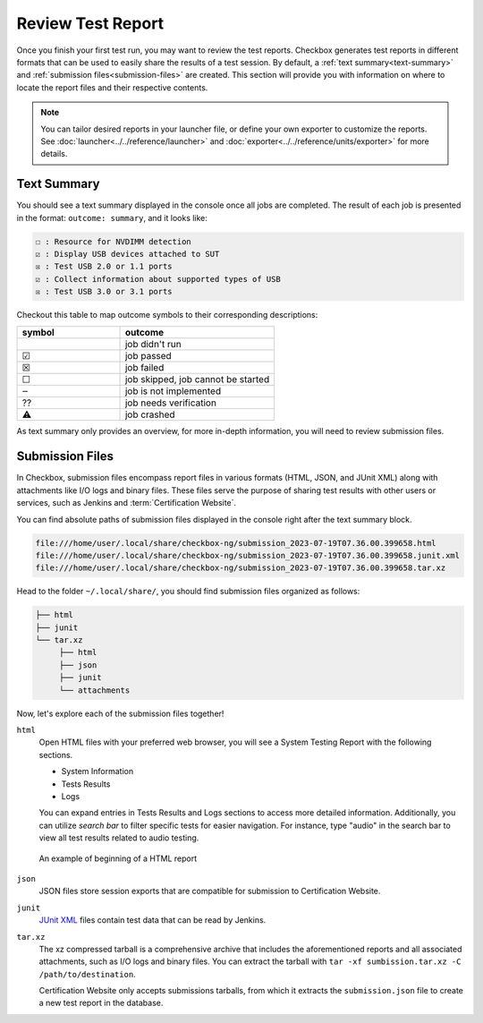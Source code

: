 .. _test-report:

==================
Review Test Report 
==================

Once you finish your first test run, you may want to review the test reports. 
Checkbox generates test reports in different formats that can be used to 
easily share the results of a test session. By default, a :ref:`text summary<text-summary>` 
and :ref:`submission files<submission-files>` are created. This section will 
provide you with information on where to locate the report files and their 
respective contents.

.. note::

    You can tailor desired reports in your launcher file, or define your own 
    exporter to customize the reports. See :doc:`launcher<../../reference/launcher>` 
    and :doc:`exporter<../../reference/units/exporter>` for more details.

.. _text-summary:

Text Summary
============

You should see a text summary displayed in the console once all jobs are 
completed. The result of each job is presented in the format: ``outcome: 
summary``, and it looks like:

.. code-block:: none

     ☐ : Resource for NVDIMM detection
     ☑ : Display USB devices attached to SUT
     ☒ : Test USB 2.0 or 1.1 ports
     ☑ : Collect information about supported types of USB
     ☒ : Test USB 3.0 or 3.1 ports

Checkout this table to map outcome symbols to their corresponding descriptions:

.. list-table::
    :header-rows: 1
    :widths: 40 60

    * - symbol
      - outcome
    * - 
      - job didn't run
    * - ☑
      - job passed
    * - ☒
      - job failed
    * - ☐
      - job skipped, job cannot be started
    * - ‒
      - job is not implemented
    * - ⁇
      - job needs verification
    * - ⚠
      - job crashed

As text summary only provides an overview, for more in-depth information, you 
will need to review submission files.

.. _submission-files:

Submission Files
================
 
In Checkbox, submission files encompass report files in various formats (HTML, 
JSON, and JUnit XML) along with attachments like I/O logs and binary files. 
These files serve the purpose of sharing test results with other users or 
services, such as Jenkins and :term:`Certification Website`. 

You can find absolute paths of submission files displayed in the console right 
after the text summary block. 

.. code-block:: none

    file:///home/user/.local/share/checkbox-ng/submission_2023-07-19T07.36.00.399658.html
    file:///home/user/.local/share/checkbox-ng/submission_2023-07-19T07.36.00.399658.junit.xml
    file:///home/user/.local/share/checkbox-ng/submission_2023-07-19T07.36.00.399658.tar.xz

Head to the folder ``~/.local/share/``, you should find submission files 
organized as follows:

.. code-block:: none

    ├── html
    ├── junit
    └── tar.xz
         ├── html
         ├── json
         ├── junit
         └── attachments

Now, let's explore each of the submission files together!

``html``
    Open HTML files with your preferred web browser, you will see a System 
    Testing Report with the following sections.
    
    - System Information
    - Tests Results
    - Logs
    
    You can expand entries in Tests Results and Logs sections to access more 
    detailed information. Additionally, you can utilize *search bar* to filter 
    specific tests for easier navigation. For instance, type "audio" in the 
    search bar to view all test results related to audio testing.

.. figure:: ../../_images/checkbox-test-report.png
    
    An example of beginning of a HTML report

``json``
    JSON files store session exports that are compatible for submission to 
    Certification Website.

``junit``
    `JUnit XML <https://windyroad.com.au/dl/Open%20Source/JUnit.xsd>`_ files 
    contain test data that can be read by Jenkins.

``tar.xz``
    The xz compressed tarball is a comprehensive archive that includes the 
    aforementioned reports and all associated attachments, such as I/O logs 
    and binary files. You can extract the tarball with ``tar -xf 
    sumbission.tar.xz -C /path/to/destination``.

    Certification Website only accepts submissions tarballs, from which it 
    extracts the ``submission.json`` file to create a new test report in the 
    database. 